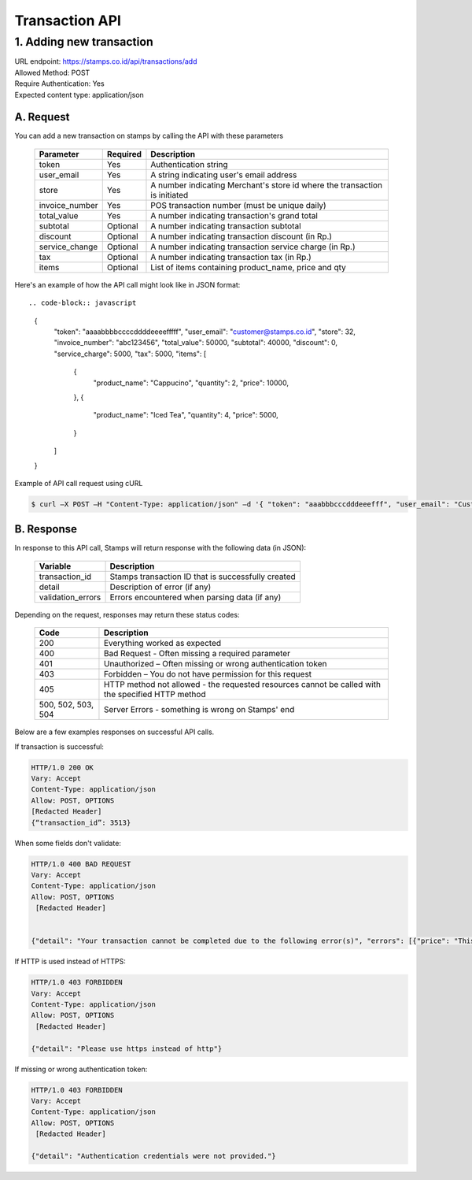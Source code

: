 ************************************
Transaction API
************************************

1. Adding new transaction
=============================
| URL endpoint: https://stamps.co.id/api/transactions/add
| Allowed Method: POST
| Require Authentication: Yes
| Expected content type: application/json


A. Request
-----------------------------

You can add a new transaction on stamps by calling the API with these parameters


    =============== =========== =======================
    Parameter       Required    Description
    =============== =========== =======================
    token           Yes         Authentication string
    user_email      Yes         A string indicating user's
                                email address
    store           Yes         A number indicating Merchant's
                                store id where the transaction is initiated
    invoice_number  Yes         POS transaction number (must
                                be unique daily)
    total_value     Yes         A number indicating
                                transaction's grand total
    subtotal        Optional    A number indicating
                                transaction subtotal
    discount        Optional    A number indicating
                                transaction discount (in Rp.)
    service_change  Optional    A number indicating
                                transaction service charge (in Rp.)
    tax             Optional    A number indicating
                                transaction tax (in Rp.)
    items           Optional    List of items containing
                                product_name, price and qty
    =============== =========== =======================


Here's an example of how the API call might look like in JSON format::

.. code-block:: javascript

        {
           "token": "aaaabbbbccccddddeeeefffff",
           "user_email": "customer@stamps.co.id",
           "store": 32,
           "invoice_number": "abc123456",
           "total_value": 50000,
           "subtotal": 40000,
           "discount": 0,
           "service_charge": 5000,
           "tax": 5000,
           "items": [
              {
                 "product_name": "Cappucino",
                 "quantity": 2,
                 "price": 10000,
              },
              {
                 "product_name": "Iced Tea",
                 "quantity": 4,
                 "price": 5000,
              }
           ]
        }


Example of API call request using cURL

.. code-block :: bash

    $ curl –X POST –H "Content-Type: application/json" –d '{ "token": "aaabbbcccdddeeefff", "user_email": "Customer@stamps.co.id", "store": 32, "invoice_number": "abc123456", "total_value": 50000, "subtotal": 40000, "discount": 0, "service_charge": 5000, "tax": 50000, "items": [{"product_name": "Cappucino", "quantity": 2, "price": 10000}, {"product_name": "Iced Tea", "quantity": 4, "price": 5000]' https://stamps.co.id/api/transaction/add


B. Response
-----------------------------

In response to this API call, Stamps will return response with the following data (in JSON):

    =================== ==================
    Variable            Description
    =================== ==================
    transaction_id      Stamps transaction ID that is successfully created
    detail              Description of error (if any)
    validation_errors   Errors encountered when parsing data (if any)
    =================== ==================

Depending on the request, responses may return these status codes:

    =================== ==============================
    Code                Description
    =================== ==============================
    200                 Everything worked as expected
    400                 Bad Request - Often missing a
                        required parameter
    401                 Unauthorized – Often missing or
                        wrong authentication token
    403                 Forbidden – You do not have
                        permission for this request
    405                 HTTP method not allowed - the
                        requested resources cannot be called with the specified HTTP method
    500, 502, 503, 504  Server Errors - something is
                        wrong on Stamps' end
    =================== ==============================

Below are a few examples responses on successful API calls.


If transaction is successful:

.. code-block :: bash

      HTTP/1.0 200 OK
      Vary: Accept
      Content-Type: application/json
      Allow: POST, OPTIONS
      [Redacted Header]
      {“transaction_id”: 3513}



When some fields don't validate:

.. code-block :: bash

      HTTP/1.0 400 BAD REQUEST
      Vary: Accept
      Content-Type: application/json
      Allow: POST, OPTIONS
       [Redacted Header]


      {"detail": "Your transaction cannot be completed due to the following error(s)", "errors": [{"price": "This field is required."}, {"invoice_number": "Store does not exist"}]}


If HTTP is used instead of HTTPS:

.. code-block :: bash

      HTTP/1.0 403 FORBIDDEN
      Vary: Accept
      Content-Type: application/json
      Allow: POST, OPTIONS
       [Redacted Header]

      {"detail": "Please use https instead of http"}


If missing or wrong authentication token:

.. code-block :: bash

      HTTP/1.0 403 FORBIDDEN
      Vary: Accept
      Content-Type: application/json
      Allow: POST, OPTIONS
       [Redacted Header]

      {"detail": "Authentication credentials were not provided."}
